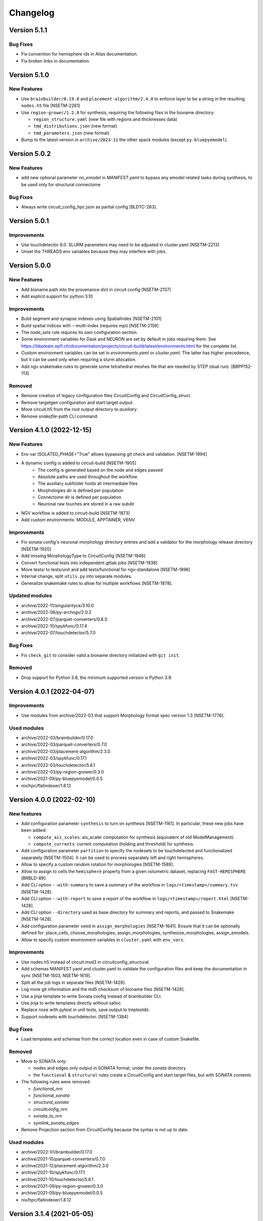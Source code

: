 Changelog
=========

Version 5.1.1
-------------

Bug Fixes
~~~~~~~~~
- Fix convention for hemisphere ids in Atlas documentation.
- Fix broken links in documentation.


Version 5.1.0
-------------

New Features
~~~~~~~~~~~~
- Use ``brainbuilder/0.19.0`` and ``placement-algorithm/2.4.0`` to enforce layer to be a string in the resulting ``nodes.h5`` file [NSETM-2261]
- Use ``region-grower/1.2.8`` for synthesis, requiring the following files in the bioname directory:

  - ``region_structure.yaml`` (new file with regions and thicknesses data)
  - ``tmd_distributions.json`` (new format)
  - ``tmd_parameters.json`` (new format)

- Bump to the latest version in ``archive/2023-11`` the other spack modules (except ``py-bluepyemodel``).

Version 5.0.2
-------------

New Features
~~~~~~~~~~~~
- add new optional parameter `no_emodel` in `MANIFEST.yaml` to bypass any emodel related tasks during synthesis, to be used only for structural connectome

Bug Fixes
~~~~~~~~~
- Always write circuit_config_hpc.json as partial config [BLDTC-283].

Version 5.0.1
-------------

Improvements
~~~~~~~~~~~~
- Use touchdetector 6.0. SLURM parameters may need to be adjusted in cluster.yaml [NSETM-2213]
- Unset the THREADS env variables because they may interfere with jobs.


Version 5.0.0
-------------

New Features
~~~~~~~~~~~~
- Add bioname path into the provenance dict in circuit config [NSETM-2137]
- Add explicit support for python 3.10

Improvements
~~~~~~~~~~~~
- Build segment and synapse indexes using SpatialIndex [NSETM-2101]
- Build spatial indices with --multi-index (requires mpi) [NSETM-2159]
- The `node_sets` rule requires its own configuration section.
- Some environment variables for Dask and NEURON are set by default in jobs requiring them.
  See https://bbpteam.epfl.ch/documentation/projects/circuit-build/latest/environments.html for the complete list.
- Custom environment variables can be set in `environments.yaml` or `cluster.yaml`.
  The latter has higher precedence, but it can be used only when requiring a slurm allocation.
- Add ngv snakemake rules to generate some tetrahedral meshes file that are needed by STEP (dual run). [BBPP152-113]

Removed
~~~~~~~
- Remove creation of legacy configuration files CircuitConfig and CircuitConfig_struct.
- Remove targetgen configuration and start.target output.
- Move circuit.h5 from the root output directory to `auxiliary`.
- Remove `snakefile-path` CLI command.


Version 4.1.0 (2022-12-15)
--------------------------

New Features
~~~~~~~~~~~~
- Env var ISOLATED_PHASE="True" allows bypassing git check and validation. [NSETM-1994]
- A dynamic config is added to circuit-build [NSETM-1905]
    * The config is generated based on the node and edges passed
    * Absolute paths are used throughout the workflow
    * The auxiliary subfolder holds all intermediate files
    * Morphologies dir is defined per population
    * Connectome dir is defined per population
    * Neuronal raw touches are stored in a raw subdir
- NGV workflow is added to circuit-build [NSETM-1873]
- Add custom environments: MODULE, APPTAINER, VENV.

Improvements
~~~~~~~~~~~~
- Fix sonata config's neuronal morphology directory entries and add a validator for the morphology
  release directory [NSETM-1920]
- Add missing MorphologyType to CircuitConfig [NSETM-1946]
- Convert functional tests into independent gitlab jobs [NSETM-1938]
- Move tests/ to tests/unit and add tests/functional for ngv-standalone [NSETM-1896]
- Internal change, split ``utils.py`` into separate modules.
- Generalize snakemake rules to allow for multiple workflows [NSETM-1878].

Updated modules
~~~~~~~~~~~~~~~
- archive/2022-11/singularityce/3.10.0
- archive/2022-06/py-archngv/2.0.2
- archive/2022-07/parquet-converters/0.8.0
- archive/2022-10/spykfunc/0.17.4
- archive/2022-07/touchdetector/5.7.0

Bug Fixes
~~~~~~~~~
- Fix ``check_git`` to consider valid a bioname directory initialized with ``git init``.

Removed
~~~~~~~
- Drop support for Python 3.8, the minimum supported version is Python 3.9.


Version 4.0.1 (2022-04-07)
--------------------------

Improvements
~~~~~~~~~~~~
- Use modules from archive/2022-03 that support Morphology format spec version 1.3 [NSETM-1776].

Used modules
~~~~~~~~~~~~
- archive/2022-03/brainbuilder/0.17.0
- archive/2022-03/parquet-converters/0.7.0
- archive/2022-03/placement-algorithm/2.3.0
- archive/2022-03/spykfunc/0.17.1
- archive/2022-03/touchdetector/5.6.1
- archive/2022-03/py-region-grower/0.3.0
- archive/2021-09/py-bluepyemodel/0.0.5
- nix/hpc/flatindexer/1.8.12


Version 4.0.0 (2022-02-10)
--------------------------

New features
~~~~~~~~~~~~
- Add configuration parameter ``synthesis`` to turn on synthesis [NSETM-1161].
  In particular, these new jobs have been added:

  - ``compute_ais_scales``: ais_scaler computation for synthesis (equivalent of old ModelManagement).
  - ``compute_currents``: current computation (holding and threshold) for synthesis.

- Add configuration parameter ``partition`` to specify the nodesets to be touchdetected and functionalized separately [NSETM-1504].
  It can be used to process separately left and right hemispheres.
- Allow to specify a custom random rotation for morphologies [NSETM-1589].
- Allow to assign  to cells the ``hemisphere`` property from a given volumetric dataset, replacing ``FAST-HEMISPHERE`` [BRBLD-89].
- Add CLI option ``--with-summary`` to save a summary of the workflow in ``logs/<timestamp>/summary.tsv`` [NSETM-1428].
- Add CLI option ``--with-report`` to save a report of the workflow in ``logs/<timestamp>/report.html`` [NSETM-1428].
- Add CLI option ``--directory`` used as base directory for summary and reports, and passed to Snakemake [NSETM-1428].
- Add configuration parameter ``seed`` in ``assign_morphologies`` [NSETM-1641].
  Ensure that it can be optionally defined for: place_cells, choose_morphologies, assign_morphologies, synthesize_morphologies, assign_emodels.
- Allow to specify custom environment variables in ``cluster.yaml`` with ``env_vars``.

Improvements
~~~~~~~~~~~~
- Use nodes.h5 instead of circuit.mvd3 in circuitconfig_structural.
- Add schemas MANIFEST.yaml and cluster.yaml to validate the configuration files and keep the documentation in sync [NSETM-1503, NSETM-1619].
- Split all the job logs in separate files [NSETM-1428].
- Log more git information and the md5 checksum of bioname files [NSETM-1428].
- Use a jinja template to write Sonata config instead of brainbuilder CLI.
- Use jinja to write templates directly without salloc.
- Replace nose with pytest in unit tests, save output to tmptestdir.
- Support nodesets with touchdetector. [NSETM-1384]

Bug Fixes
~~~~~~~~~
- Load templates and schemas from the correct location even in case of custom Snakefile.

Removed
~~~~~~~
- Move to SONATA only:

  - nodes and edges only output in SONATA format, under the `sonata` directory
  - the ``functional`` & ``structural`` rules create a CircuitConfig and start.target files, but with SONATA contents

- The following rules were removed:

  - `functional_nrn`
  - `functional_sonata`
  - `structural_sonata`
  - `circuitconfig_nrn`
  - `sonata_to_nrn`
  - `symlink_sonata_edges`

- Remove Projection section from CircuitConfig because the syntax is not up to date.

Used modules
~~~~~~~~~~~~
- archive/2022-01/brainbuilder/0.17.0
- archive/2021-10/parquet-converters/0.7.0
- archive/2021-12/placement-algorithm/2.3.0
- archive/2021-10/spykfunc/0.17.1
- archive/2021-10/touchdetector/5.6.1
- archive/2021-09/py-region-grower/0.3.0
- archive/2021-09/py-bluepyemodel/0.0.5
- nix/hpc/flatindexer/1.8.12


Version 3.1.4 (2021-05-05)
--------------------------
- ``node_population_name`` and ``edge_population_name`` are mandatory properties in ``MANIFEST.yaml``.

Version 3.1.3 (2021-01-15)
--------------------------
- Use Sonata nodes for CellLibraryFile of generated CircuitConfig files
- add a new property 'node_population_name' to 'common' of MANIFEST.yaml to specify name of nodes
  population to produce
- Require bioname folder to be under git
- add a new property 'edge_population_name' to 'common' of MANIFEST.yaml to specify name of edges
  population to produce
- rename 'edges.sonata' to 'edges.h5' in all rules of Snakefile

Version 3.1.2 (2020-10-02)
--------------------------
- Update parquet-converters module to 0.5.7
- Add DAG images to the documentation

Version 3.1.1 (2020-09-02)
--------------------------
- Fix snakemake files packaging

Version 3.1.0 (2020-08-21)
--------------------------
- Update documentation about the change from MVD3 to Sonata
- Introduce a new option `-m` for custom modules

Version 3.0.1 (2020-08-19)
--------------------------
- Fix 'circuitconfig_nrn' when no 'emodel_release'

Version 3.0.0 (2020-07-28)
--------------------------

- Wrap project into a python package
- Add local tests
- Drop separate Jenkins plan for tests
- Add a possibility to build circuits without emodels

Version 2.0.6 (2020-07-09)
--------------------------

- Changed `.mvd3` to `sonata` for the circuit building. SONATA now is the default circuit.
- Added `functional_sonata` to tests
- Added .tox for documentation building
- Changed modules versions to: parquet-converters/0.5.5, spykfunc/0.15.6, synapsetool/0.5.9, touchdetector/5.4.0
- Fixed write_network_config for sonata rules

Version 2.0.1 (2019-08-23)
--------------------------

- Add mini-frequency assignment
- add 2019-07 spack module path so "touchdetector/5.1.0"
- s2f/s2s experimental filters
